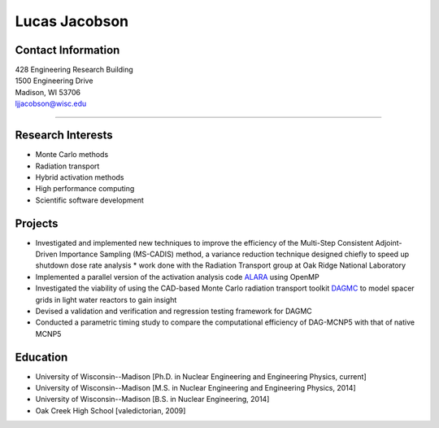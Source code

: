 Lucas Jacobson
===============

Contact Information
-------------------

| 428 Engineering Research Building
| 1500 Engineering Drive
| Madison, WI 53706
| ljjacobson@wisc.edu

----

Research Interests
------------------

* Monte Carlo methods
* Radiation transport
* Hybrid activation methods
* High performance computing
* Scientific software development

Projects
--------

* Investigated and implemented new techniques to improve the efficiency of the Multi-Step Consistent Adjoint-Driven Importance Sampling (MS-CADIS) method, a variance reduction technique designed chiefly to speed up shutdown dose rate analysis
  * work done with the Radiation Transport group at Oak Ridge National Laboratory
* Implemented a parallel version of the activation analysis code `ALARA <https://github.com/svalinn/ALARA>`_ using OpenMP
* Investigated the viability of using the CAD-based Monte Carlo radiation transport toolkit `DAGMC <https://github.com/svalinn/DAGMC>`_ to model spacer grids in light water reactors to gain insight
* Devised a validation and verification and regression testing framework for DAGMC
* Conducted a parametric timing study to compare the computational efficiency of DAG-MCNP5 with that of native MCNP5

Education 
---------

* University of Wisconsin--Madison [Ph.D. in Nuclear Engineering and Engineering Physics, current]
* University of Wisconsin--Madison [M.S. in Nuclear Engineering and Engineering Physics, 2014]
* University of Wisconsin--Madison [B.S. in Nuclear Engineering, 2014]
* Oak Creek High School [valedictorian, 2009]
